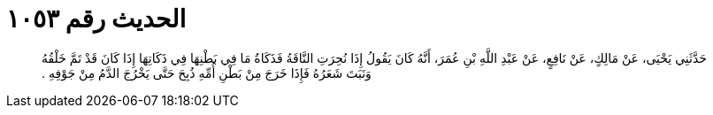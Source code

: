 
= الحديث رقم ١٠٥٣

[quote.hadith]
حَدَّثَنِي يَحْيَى، عَنْ مَالِكٍ، عَنْ نَافِعٍ، عَنْ عَبْدِ اللَّهِ بْنِ عُمَرَ، أَنَّهُ كَانَ يَقُولُ إِذَا نُحِرَتِ النَّاقَةُ فَذَكَاةُ مَا فِي بَطْنِهَا فِي ذَكَاتِهَا إِذَا كَانَ قَدْ تَمَّ خَلْقُهُ وَنَبَتَ شَعَرُهُ فَإِذَا خَرَجَ مِنْ بَطْنِ أُمِّهِ ذُبِحَ حَتَّى يَخْرُجَ الدَّمُ مِنْ جَوْفِهِ ‏.‏